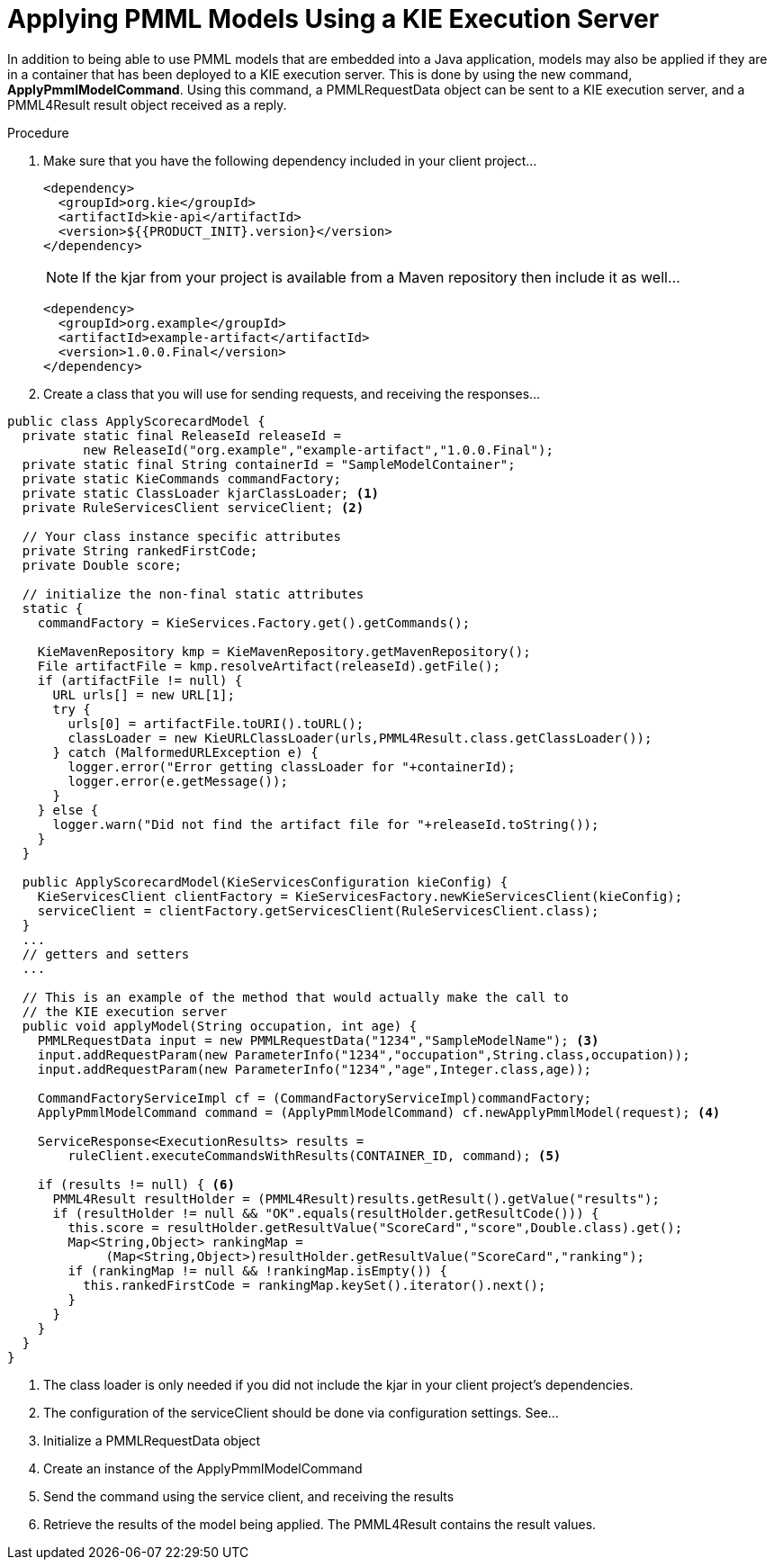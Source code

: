 [id='pmml-invocation-kie-exec-server_{context}']
= Applying PMML Models Using a KIE Execution Server

In addition to being able to use PMML models that are embedded into a Java application, models may also be applied if they are in a container that has been deployed to a KIE execution server.
This is done by using the new command, **ApplyPmmlModelCommand**. Using this command, a PMMLRequestData object can be sent to a KIE execution server, and a PMML4Result result object received as a reply.

.Procedure
. Make sure that you have the following dependency included in your client project...
+
--
[source,xml,subs="attributes+"]
----
<dependency>
  <groupId>org.kie</groupId>
  <artifactId>kie-api</artifactId>
  <version>${{PRODUCT_INIT}.version}</version>
</dependency>
----
[NOTE]
If the kjar from your project is available from a Maven repository then include it as well...
[source,xml,subs="attributes+"]
----
<dependency>
  <groupId>org.example</groupId>
  <artifactId>example-artifact</artifactId>
  <version>1.0.0.Final</version>
</dependency>
----
--
. Create a class that you will use for sending requests, and receiving the responses...
--
[source,java]
----
public class ApplyScorecardModel {
  private static final ReleaseId releaseId =
          new ReleaseId("org.example","example-artifact","1.0.0.Final");
  private static final String containerId = "SampleModelContainer";
  private static KieCommands commandFactory;
  private static ClassLoader kjarClassLoader; <1>
  private RuleServicesClient serviceClient; <2>

  // Your class instance specific attributes
  private String rankedFirstCode;
  private Double score;

  // initialize the non-final static attributes
  static {
    commandFactory = KieServices.Factory.get().getCommands();

    KieMavenRepository kmp = KieMavenRepository.getMavenRepository();
    File artifactFile = kmp.resolveArtifact(releaseId).getFile();
    if (artifactFile != null) {
      URL urls[] = new URL[1];
      try {
        urls[0] = artifactFile.toURI().toURL();
        classLoader = new KieURLClassLoader(urls,PMML4Result.class.getClassLoader());
      } catch (MalformedURLException e) {
        logger.error("Error getting classLoader for "+containerId);
        logger.error(e.getMessage());
      }
    } else {
      logger.warn("Did not find the artifact file for "+releaseId.toString());
    }
  }

  public ApplyScorecardModel(KieServicesConfiguration kieConfig) {
    KieServicesClient clientFactory = KieServicesFactory.newKieServicesClient(kieConfig);
    serviceClient = clientFactory.getServicesClient(RuleServicesClient.class);
  }
  ...
  // getters and setters
  ...

  // This is an example of the method that would actually make the call to
  // the KIE execution server
  public void applyModel(String occupation, int age) {
    PMMLRequestData input = new PMMLRequestData("1234","SampleModelName"); <3>
    input.addRequestParam(new ParameterInfo("1234","occupation",String.class,occupation));
    input.addRequestParam(new ParameterInfo("1234","age",Integer.class,age));

    CommandFactoryServiceImpl cf = (CommandFactoryServiceImpl)commandFactory;
    ApplyPmmlModelCommand command = (ApplyPmmlModelCommand) cf.newApplyPmmlModel(request); <4>

    ServiceResponse<ExecutionResults> results =
        ruleClient.executeCommandsWithResults(CONTAINER_ID, command); <5>

    if (results != null) { <6>
      PMML4Result resultHolder = (PMML4Result)results.getResult().getValue("results");
      if (resultHolder != null && "OK".equals(resultHolder.getResultCode())) {
        this.score = resultHolder.getResultValue("ScoreCard","score",Double.class).get();
        Map<String,Object> rankingMap =
             (Map<String,Object>)resultHolder.getResultValue("ScoreCard","ranking");
        if (rankingMap != null && !rankingMap.isEmpty()) {
          this.rankedFirstCode = rankingMap.keySet().iterator().next();
        }
      }
    }
  }
}
----
<1> The class loader is only needed if you did not include the kjar in your client project's dependencies.
<2> The configuration of the serviceClient should be done via configuration settings. See...
<3> Initialize a PMMLRequestData object
<4> Create an instance of the ApplyPmmlModelCommand
<5> Send the command using the service client, and receiving the results
<6> Retrieve the results of the model being applied. The PMML4Result contains the result values.
--
